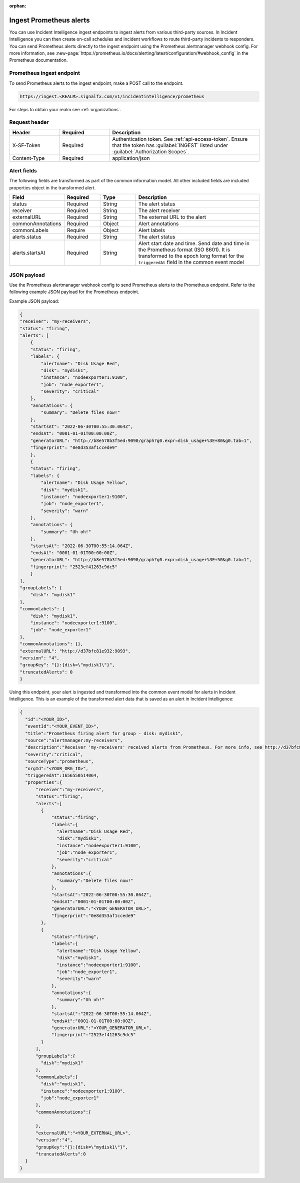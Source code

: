 :orphan:

.. _ii-ingest-prometheus-alerts:

Ingest Prometheus alerts
************************************************************************

.. meta::
   :description: Detailed overview of Prometheus alert ingestion endpoint for Incident Intelligence in Splunk Observability Cloud. 

You can use Incident Intelligence ingest endpoints to ingest alerts from various third-party sources. In Incident Intelligence you can then create on-call schedules and incident workflows to route third-party incidents to responders. You can send Prometheus alerts directly to the ingest endpoint using the Prometheus alertmanager webhook config. For more information, see :new-page:`https://prometheus.io/docs/alerting/latest/configuration/#webhook_config` in the Prometheus documentation.

Prometheus ingest endpoint
---------------------------------

To send Prometheus alerts to the ingest endpoint, make a POST call to the endpoint.

.. code:: 

    https://ingest.<REALM>.signalfx.com/v1/incidentintelligence/prometheus

For steps to obtain your realm see :ref:`organizations`.

Request header
------------------

.. list-table:: 
   :widths: 20 20 60
   :width: 100%
   :header-rows: 1

   * - Header
     - Required
     - Description
   * - X-SF-Token  
     - Required
     - Authentication token. See :ref:`api-access-token`. Ensure that the token has :guilabel:`INGEST` listed under :guilabel:`Authorization Scopes`.
   * - Content-Type
     - Required
     - application/json


Alert fields
----------------

The following fields are transformed as part of the common information model. All other included fields are included properties object in the transformed alert.

.. list-table:: 
   :widths: 15 15 15 55
   :width: 100%
   :header-rows: 1

   * - Field
     - Required
     - Type
     - Description
   * - status
     - Required
     - String
     - The alert status
   * - receiver
     - Required
     - String
     - The alert receiver
   * - externalURL
     - Required
     - String
     - The external URL to the alert
   * - commonAnnotations
     - Required
     - Object
     - Alert annotations
   * - commonLabels
     - Require
     - Object
     - Alert labels
   * - alerts.status
     - Required
     - String
     - The alert status
   * - alerts.startsAt
     - Required
     - String
     - Alert start date and time. Send date and time in the Prometheus format (ISO 8601). It is transformed to the epoch long format for the ``triggeredAt`` field in the common event model

JSON payload
------------

Use the Prometheus alertmanager webhook config to send Prometheus alerts to the Prometheus endpoint. Refer to the following example JSON payload for the Prometheus endpoint. 

Example JSON payload:

.. code-block:: json

    {
    "receiver": "my-receivers",
    "status": "firing",
    "alerts": [
        {
        "status": "firing",
        "labels": {
            "alertname": "Disk Usage Red",
            "disk": "mydisk1",
            "instance": "nodeexporter1:9100",
            "job": "node_exporter1",
            "severity": "critical"
        },
        "annotations": {
            "summary": "Delete files now!"
        },
        "startsAt": "2022-06-30T00:55:30.064Z",
        "endsAt": "0001-01-01T00:00:00Z",
        "generatorURL": "http://b8e578b3f5ed:9090/graph?g0.expr=disk_usage+%3E+80&g0.tab=1",
        "fingerprint": "0e8d353af1ccede9"
        },
        {
        "status": "firing",
        "labels": {
            "alertname": "Disk Usage Yellow",
            "disk": "mydisk1",
            "instance": "nodeexporter1:9100",
            "job": "node_exporter1",
            "severity": "warn"
        },
        "annotations": {
            "summary": "Uh oh!"
        },
        "startsAt": "2022-06-30T00:55:14.064Z",
        "endsAt": "0001-01-01T00:00:00Z",
        "generatorURL": "http://b8e578b3f5ed:9090/graph?g0.expr=disk_usage+%3E+50&g0.tab=1",
        "fingerprint": "2523ef41263c9dc5"
        }
    ],
    "groupLabels": {
        "disk": "mydisk1"
    },
    "commonLabels": {
        "disk": "mydisk1",
        "instance": "nodeexporter1:9100",
        "job": "node_exporter1"
    },
    "commonAnnotations": {},
    "externalURL": "http://d37bfc81e932:9093",
    "version": "4",
    "groupKey": "{}:{disk=\"mydisk1\"}",
    "truncatedAlerts": 0
    }

Using this endpoint, your alert is ingested and transformed into the common event model for alerts in Incident Intelligence. This is an example of the transformed alert data that is saved as an alert in Incident Intelligence:

.. code-block:: json 

    {
      "id":"<YOUR_ID>",
      "eventId":"<YOUR_EVENT_ID>",
      "title":"Prometheus firing alert for group - disk: mydisk1",
      "source":"alertmanager:my-receivers",
      "description":"Receiver 'my-receivers' received alerts from Prometheus. For more info, see http://d37bfc81e932:9093. Common labels - disk: mydisk1, instance: nodeexporter1:9100, job: node_exporter1",
      "severity":"critical",
      "sourceType":"prometheus",
      "orgId":"<YOUR_ORG_ID>",
      "triggeredAt":1656550514064,
      "properties":{
          "receiver":"my-receivers",
          "status":"firing",
          "alerts":[
            {
                "status":"firing",
                "labels":{
                  "alertname":"Disk Usage Red",
                  "disk":"mydisk1",
                  "instance":"nodeexporter1:9100",
                  "job":"node_exporter1",
                  "severity":"critical"
                },
                "annotations":{
                  "summary":"Delete files now!"
                },
                "startsAt":"2022-06-30T00:55:30.064Z",
                "endsAt":"0001-01-01T00:00:00Z",
                "generatorURL":"<YOUR_GENERATOR_URL>",
                "fingerprint":"0e8d353af1ccede9"
            },
            {
                "status":"firing",
                "labels":{
                  "alertname":"Disk Usage Yellow",
                  "disk":"mydisk1",
                  "instance":"nodeexporter1:9100",
                  "job":"node_exporter1",
                  "severity":"warn"
                },
                "annotations":{
                  "summary":"Uh oh!"
                },
                "startsAt":"2022-06-30T00:55:14.064Z",
                "endsAt":"0001-01-01T00:00:00Z",
                "generatorURL":"<YOUR_GENERATOR_URL>",
                "fingerprint":"2523ef41263c9dc5"
            }
          ],
          "groupLabels":{
            "disk":"mydisk1"
          },
          "commonLabels":{
            "disk":"mydisk1",
            "instance":"nodeexporter1:9100",
            "job":"node_exporter1"
          },
          "commonAnnotations":{
            
          },
          "externalURL":"<YOUR_EXTERNAL_URL>",
          "version":"4",
          "groupKey":"{}:{disk=\"mydisk1\"}",
          "truncatedAlerts":0
      }
    }
